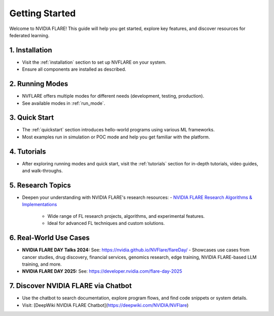 .. _getting_started:

###############
Getting Started
###############

Welcome to NVIDIA FLARE! This guide will help you get started, explore key features, and discover resources for federated learning.

================
1. Installation
================
- Visit the :ref:`installation` section to set up NVFLARE on your system.
- Ensure all components are installed as described.

=================
2. Running Modes
=================
- NVFLARE offers multiple modes for different needs (development, testing, production).
- See available modes in :ref:`run_mode`.

================
3. Quick Start
================
- The :ref:`quickstart` section introduces hello-world programs using various ML frameworks.
- Most examples run in simulation or POC mode and help you get familiar with the platform.

================
4. Tutorials
================
- After exploring running modes and quick start, visit the :ref:`tutorials` section for in-depth tutorials, video guides, and walk-throughs.

====================
5. Research Topics
====================
- Deepen your understanding with NVIDIA FLARE's research resources:
  - `NVIDIA FLARE Research Algorithms & Implementations <https://github.com/NVIDIA/NVFlare/tree/main/research>`_
    - Wide range of FL research projects, algorithms, and experimental features.
    - Ideal for advanced FL techniques and custom solutions.

========================
6. Real-World Use Cases
========================

- **NVIDIA FLARE DAY Talks 2024:**
  See: https://nvidia.github.io/NVFlare/flareDay/
  - Showcases use cases from cancer studies, drug discovery, financial services, genomics research, edge training, NVIDIA FLARE-based LLM training, and more.
- **NVIDIA FLARE DAY 2025:**
  See: https://developer.nvidia.com/flare-day-2025

=============================
7. Discover NVIDIA FLARE via Chatbot
=============================
- Use the chatbot to search documentation, explore program flows, and find code snippets or system details.
- Visit: [DeepWiki NVIDIA FLARE Chatbot](https://deepwiki.com/NVIDIA/NVFlare)
